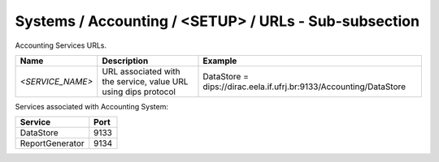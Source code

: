 Systems / Accounting / <SETUP> / URLs - Sub-subsection
======================================================

Accounting Services URLs.

+------------------+----------------------------------------+--------------------------------------------------------------------+
| **Name**         | **Description**                        | **Example**                                                        |
+------------------+----------------------------------------+--------------------------------------------------------------------+
| *<SERVICE_NAME>* | URL associated with the service, value | DataStore = dips://dirac.eela.if.ufrj.br:9133/Accounting/DataStore |
|                  | URL using dips protocol                |                                                                    |
+------------------+----------------------------------------+--------------------------------------------------------------------+

Services associated with Accounting System:

+-----------------+----------+
| **Service**     | **Port** |
+-----------------+----------+
| DataStore       | 9133     |
+-----------------+----------+
| ReportGenerator | 9134     |
+-----------------+----------+
